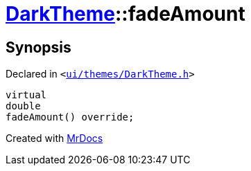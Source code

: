 [#DarkTheme-fadeAmount]
= xref:DarkTheme.adoc[DarkTheme]::fadeAmount
:relfileprefix: ../
:mrdocs:


== Synopsis

Declared in `&lt;https://github.com/PrismLauncher/PrismLauncher/blob/develop/launcher/ui/themes/DarkTheme.h#L49[ui&sol;themes&sol;DarkTheme&period;h]&gt;`

[source,cpp,subs="verbatim,replacements,macros,-callouts"]
----
virtual
double
fadeAmount() override;
----



[.small]#Created with https://www.mrdocs.com[MrDocs]#
